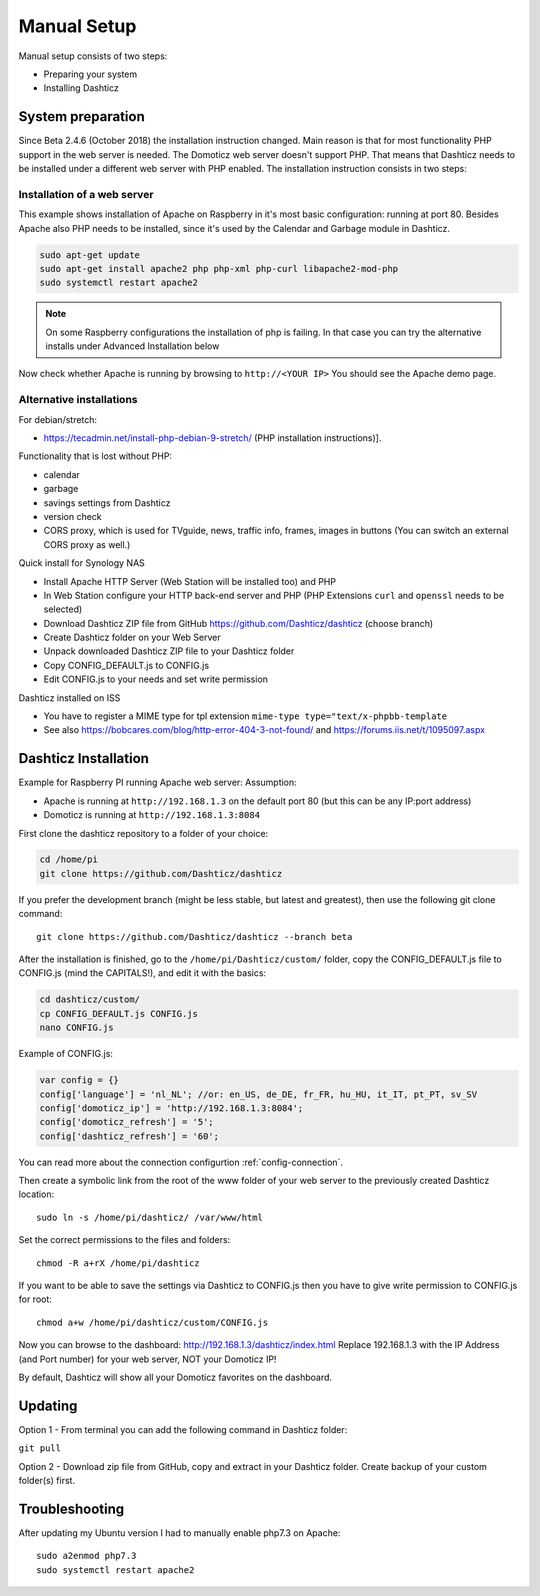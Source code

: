 .. _ManualInstall :

Manual Setup
============

Manual setup consists of two steps:

* Preparing your system
* Installing Dashticz

System preparation
------------------

Since Beta 2.4.6 (October 2018) the installation instruction changed. Main reason is that for most functionality PHP support in the web server is needed. The Domoticz web server doesn't support PHP. That means that Dashticz needs to be installed under a different web server with PHP enabled. 
The installation instruction consists in two steps:


Installation of a web server
^^^^^^^^^^^^^^^^^^^^^^^^^^^^^^^^^^
This example shows installation of Apache on Raspberry in it's most basic configuration: running at port 80.
Besides Apache also PHP needs to be installed, since it's used by the Calendar and Garbage module in Dashticz.

.. code-block:: bash

    sudo apt-get update
    sudo apt-get install apache2 php php-xml php-curl libapache2-mod-php
    sudo systemctl restart apache2

.. note:: On some Raspberry configurations the installation of php is failing. In that case you can try the alternative installs under Advanced Installation below

Now check whether Apache is running by browsing to ``http://<YOUR IP>``
You should see the Apache demo page.

Alternative installations
^^^^^^^^^^^^^^^^^^^^^^^^^

For debian/stretch:

- https://tecadmin.net/install-php-debian-9-stretch/ (PHP installation instructions)]. 

Functionality that is lost without PHP:

- calendar
- garbage
- savings settings from Dashticz
- version check
- CORS proxy, which is used for TVguide, news, traffic info, frames, images in buttons (You can switch an external CORS proxy as well.)

Quick install for Synology NAS

- Install Apache HTTP Server (Web Station will be installed too) and PHP
- In Web Station configure your HTTP back-end server and PHP (PHP Extensions ``curl`` and ``openssl`` needs to be selected)
- Download Dashticz ZIP file from GitHub https://github.com/Dashticz/dashticz (choose branch)
- Create Dashticz folder on your Web Server
- Unpack downloaded Dashticz ZIP file to your Dashticz folder
- Copy CONFIG_DEFAULT.js to CONFIG.js
- Edit CONFIG.js to your needs and set write permission

Dashticz installed on ISS

- You have to register a MIME type for tpl extension ``mime-type type="text/x-phpbb-template``
- See also https://bobcares.com/blog/http-error-404-3-not-found/ and https://forums.iis.net/t/1095097.aspx


.. _DashticzInstallation :

Dashticz Installation 
---------------------------
Example for Raspberry PI running Apache web server:
Assumption:

* Apache is running at ``http://192.168.1.3`` on the default port 80 (but this can be any IP:port address)
* Domoticz is running at ``http://192.168.1.3:8084``

First clone the dashticz repository to a folder of your choice:

.. code-block:: bash

    cd /home/pi
    git clone https://github.com/Dashticz/dashticz 

If you prefer the development branch (might be less stable, but latest and greatest), then use the following git clone command::

    git clone https://github.com/Dashticz/dashticz --branch beta

After the installation is finished, go to the ``/home/pi/Dashticz/custom/`` folder, copy the CONFIG_DEFAULT.js file to CONFIG.js (mind the CAPITALS!), and edit it with the basics:

.. code-block:: bash

    cd dashticz/custom/
    cp CONFIG_DEFAULT.js CONFIG.js
    nano CONFIG.js

Example of CONFIG.js:

.. code-block:: javascript

    var config = {}
    config['language'] = 'nl_NL'; //or: en_US, de_DE, fr_FR, hu_HU, it_IT, pt_PT, sv_SV
    config['domoticz_ip'] = 'http://192.168.1.3:8084';
    config['domoticz_refresh'] = '5';
    config['dashticz_refresh'] = '60';

You can read more about the connection configurtion :ref:`config-connection`.

Then create a symbolic link from the root of the www folder of your web server to the previously created Dashticz location::

  sudo ln -s /home/pi/dashticz/ /var/www/html

Set the correct permissions to the files and folders::

  chmod -R a+rX /home/pi/dashticz

If you want to be able to save the settings via Dashticz to CONFIG.js then you have to give write permission to CONFIG.js for root::

  chmod a+w /home/pi/dashticz/custom/CONFIG.js

Now you can browse to the dashboard: http://192.168.1.3/dashticz/index.html
Replace 192.168.1.3 with the IP Address (and Port number) for your web server, NOT your Domoticz IP!

By default, Dashticz will show all your Domoticz favorites on the dashboard.


Updating
--------

Option 1 - From terminal you can add the following command in Dashticz folder:

``git pull``

Option 2 - Download zip file from GitHub, copy and extract in your Dashticz folder. Create backup of your custom folder(s) first.


Troubleshooting
---------------

After updating my Ubuntu version I had to manually enable php7.3 on Apache::

  sudo a2enmod php7.3
  sudo systemctl restart apache2


